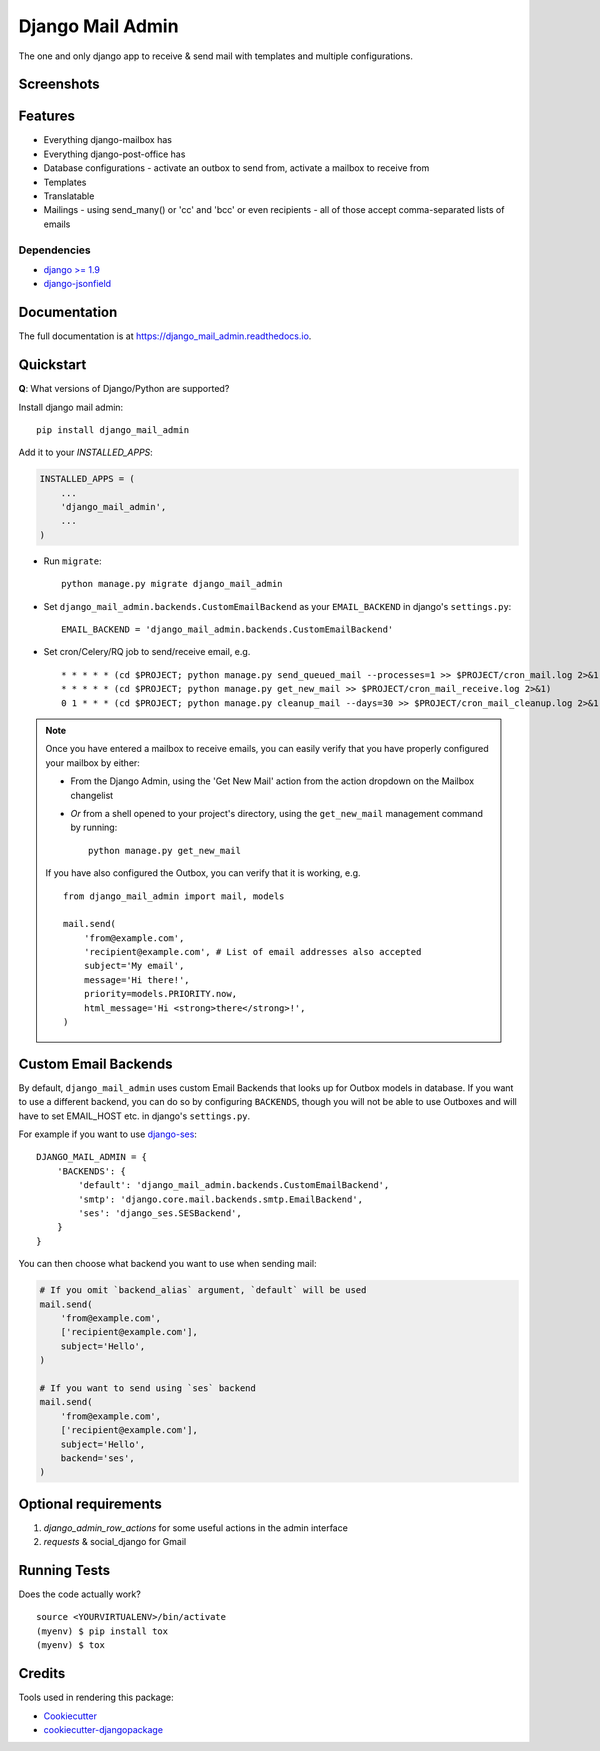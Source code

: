 =============================
Django Mail Admin
=============================

The one and only django app to receive & send mail with templates and multiple configurations.


Screenshots
-----------

.. image:: https://github.com/Bearle/django_mail_admin/blob/master/screenshots/1.jpg?raw=true
.. image:: https://github.com/Bearle/django_mail_admin/blob/master/screenshots/2.jpg?raw=true

Features
--------

* Everything django-mailbox has
* Everything django-post-office has
* Database configurations - activate an outbox to send from, activate a mailbox to receive from
* Templates
* Translatable
* Mailings - using send_many() or 'cc' and 'bcc' or even recipients - all of those accept comma-separated lists of emails

Dependencies
============

* `django >= 1.9 <http://djangoproject.com/>`_
* `django-jsonfield <https://github.com/bradjasper/django-jsonfield>`_

Documentation
-------------

The full documentation is at https://django_mail_admin.readthedocs.io.

Quickstart
----------

**Q**: What versions of Django/Python are supported?

Install django mail admin::

    pip install django_mail_admin

Add it to your `INSTALLED_APPS`:

.. code-block:: python

    INSTALLED_APPS = (
        ...
        'django_mail_admin',
        ...
    )

* Run ``migrate``::

    python manage.py migrate django_mail_admin

* Set ``django_mail_admin.backends.CustomEmailBackend`` as your ``EMAIL_BACKEND`` in django's ``settings.py``::

    EMAIL_BACKEND = 'django_mail_admin.backends.CustomEmailBackend'


* Set cron/Celery/RQ job to send/receive email, e.g. ::

    * * * * * (cd $PROJECT; python manage.py send_queued_mail --processes=1 >> $PROJECT/cron_mail.log 2>&1)
    * * * * * (cd $PROJECT; python manage.py get_new_mail >> $PROJECT/cron_mail_receive.log 2>&1)
    0 1 * * * (cd $PROJECT; python manage.py cleanup_mail --days=30 >> $PROJECT/cron_mail_cleanup.log 2>&1)

.. note::

   Once you have entered a mailbox to receive emails, you can easily verify that you
   have properly configured your mailbox by either:

   * From the Django Admin, using the 'Get New Mail' action from the action
     dropdown on the Mailbox changelist
   * *Or* from a shell opened to your project's directory, using the
     ``get_new_mail`` management command by running::

       python manage.py get_new_mail

   If you have also configured the Outbox, you can verify that it is working, e.g. ::

        from django_mail_admin import mail, models

        mail.send(
            'from@example.com',
            'recipient@example.com', # List of email addresses also accepted
            subject='My email',
            message='Hi there!',
            priority=models.PRIORITY.now,
            html_message='Hi <strong>there</strong>!',
        )

Custom Email Backends
---------------------

By default, ``django_mail_admin`` uses custom Email Backends that looks up for Outbox models in database. If you want to
use a different backend, you can do so by configuring ``BACKENDS``, though you will not be able to use Outboxes and will have to set EMAIL_HOST etc. in django's ``settings.py``.

For example if you want to use `django-ses <https://github.com/hmarr/django-ses>`_::

    DJANGO_MAIL_ADMIN = {
        'BACKENDS': {
            'default': 'django_mail_admin.backends.CustomEmailBackend',
            'smtp': 'django.core.mail.backends.smtp.EmailBackend',
            'ses': 'django_ses.SESBackend',
        }
    }

You can then choose what backend you want to use when sending mail:

.. code-block:: python

    # If you omit `backend_alias` argument, `default` will be used
    mail.send(
        'from@example.com',
        ['recipient@example.com'],
        subject='Hello',
    )

    # If you want to send using `ses` backend
    mail.send(
        'from@example.com',
        ['recipient@example.com'],
        subject='Hello',
        backend='ses',
    )




Optional requirements
---------------------

1. `django_admin_row_actions` for some useful actions in the admin interface
2. `requests` & social_django for Gmail

Running Tests
-------------

Does the code actually work?

::

    source <YOURVIRTUALENV>/bin/activate
    (myenv) $ pip install tox
    (myenv) $ tox

Credits
-------

Tools used in rendering this package:

*  Cookiecutter_
*  `cookiecutter-djangopackage`_

.. _Cookiecutter: https://github.com/audreyr/cookiecutter
.. _`cookiecutter-djangopackage`: https://github.com/pydanny/cookiecutter-djangopackage
